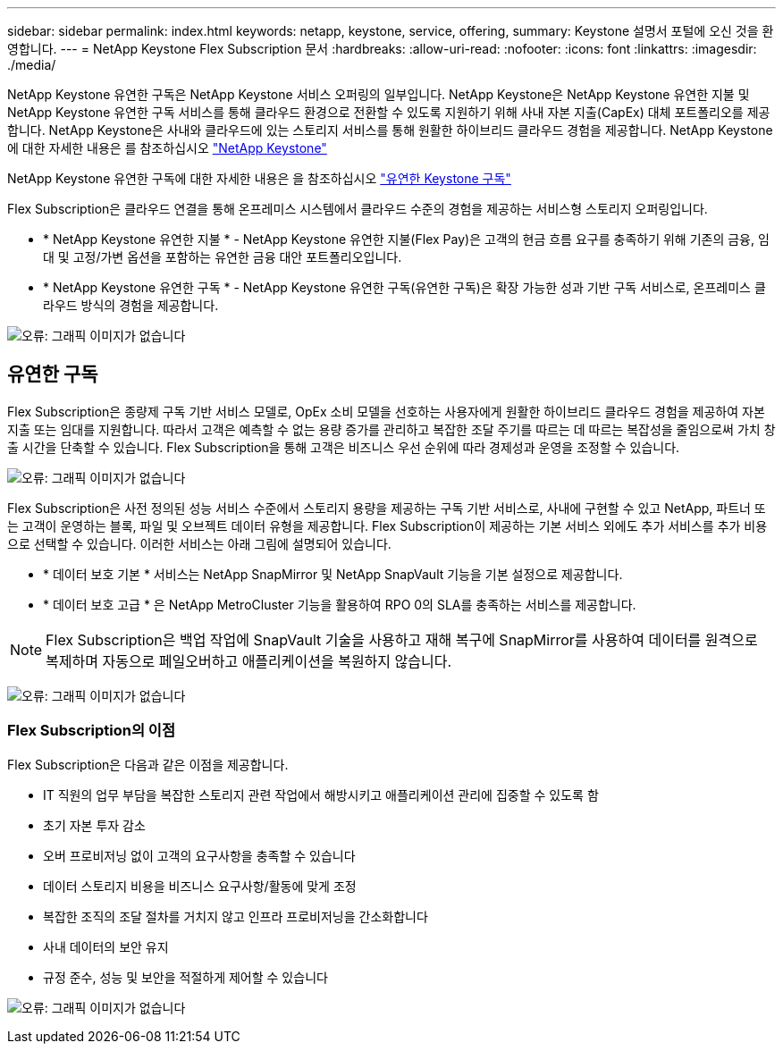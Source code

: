 ---
sidebar: sidebar 
permalink: index.html 
keywords: netapp, keystone, service, offering, 
summary: Keystone 설명서 포털에 오신 것을 환영합니다. 
---
= NetApp Keystone Flex Subscription 문서
:hardbreaks:
:allow-uri-read: 
:nofooter: 
:icons: font
:linkattrs: 
:imagesdir: ./media/


NetApp Keystone 유연한 구독은 NetApp Keystone 서비스 오퍼링의 일부입니다. NetApp Keystone은 NetApp Keystone 유연한 지불 및 NetApp Keystone 유연한 구독 서비스를 통해 클라우드 환경으로 전환할 수 있도록 지원하기 위해 사내 자본 지출(CapEx) 대체 포트폴리오를 제공합니다. NetApp Keystone은 사내와 클라우드에 있는 스토리지 서비스를 통해 원활한 하이브리드 클라우드 경험을 제공합니다. NetApp Keystone에 대한 자세한 내용은 를 참조하십시오 link:https://www.netapp.com/services/subscriptions/keystone/["NetApp Keystone"]

NetApp Keystone 유연한 구독에 대한 자세한 내용은 을 참조하십시오 link:https://www.netapp.com/services/subscriptions/keystone/flex-subscription["유연한 Keystone 구독"]

Flex Subscription은 클라우드 연결을 통해 온프레미스 시스템에서 클라우드 수준의 경험을 제공하는 서비스형 스토리지 오퍼링입니다.

* * NetApp Keystone 유연한 지불 * - NetApp Keystone 유연한 지불(Flex Pay)은 고객의 현금 흐름 요구를 충족하기 위해 기존의 금융, 임대 및 고정/가변 옵션을 포함하는 유연한 금융 대안 포트폴리오입니다.
* * NetApp Keystone 유연한 구독 * - NetApp Keystone 유연한 구독(유연한 구독)은 확장 가능한 성과 기반 구독 서비스로, 온프레미스 클라우드 방식의 경험을 제공합니다.


image:nkfsosm_image1.png["오류: 그래픽 이미지가 없습니다"]



== 유연한 구독

Flex Subscription은 종량제 구독 기반 서비스 모델로, OpEx 소비 모델을 선호하는 사용자에게 원활한 하이브리드 클라우드 경험을 제공하여 자본 지출 또는 임대를 지원합니다. 따라서 고객은 예측할 수 없는 용량 증가를 관리하고 복잡한 조달 주기를 따르는 데 따르는 복잡성을 줄임으로써 가치 창출 시간을 단축할 수 있습니다. Flex Subscription을 통해 고객은 비즈니스 우선 순위에 따라 경제성과 운영을 조정할 수 있습니다.

image:nkfsosm_image2.png["오류: 그래픽 이미지가 없습니다"]

Flex Subscription은 사전 정의된 성능 서비스 수준에서 스토리지 용량을 제공하는 구독 기반 서비스로, 사내에 구현할 수 있고 NetApp, 파트너 또는 고객이 운영하는 블록, 파일 및 오브젝트 데이터 유형을 제공합니다. Flex Subscription이 제공하는 기본 서비스 외에도 추가 서비스를 추가 비용으로 선택할 수 있습니다. 이러한 서비스는 아래 그림에 설명되어 있습니다.

* * 데이터 보호 기본 * 서비스는 NetApp SnapMirror 및 NetApp SnapVault 기능을 기본 설정으로 제공합니다.
* * 데이터 보호 고급 * 은 NetApp MetroCluster 기능을 활용하여 RPO 0의 SLA를 충족하는 서비스를 제공합니다.



NOTE: Flex Subscription은 백업 작업에 SnapVault 기술을 사용하고 재해 복구에 SnapMirror를 사용하여 데이터를 원격으로 복제하며 자동으로 페일오버하고 애플리케이션을 복원하지 않습니다.

image:nkfsosm_image3.png["오류: 그래픽 이미지가 없습니다"]



=== Flex Subscription의 이점

Flex Subscription은 다음과 같은 이점을 제공합니다.

* IT 직원의 업무 부담을 복잡한 스토리지 관련 작업에서 해방시키고 애플리케이션 관리에 집중할 수 있도록 함
* 초기 자본 투자 감소
* 오버 프로비저닝 없이 고객의 요구사항을 충족할 수 있습니다
* 데이터 스토리지 비용을 비즈니스 요구사항/활동에 맞게 조정
* 복잡한 조직의 조달 절차를 거치지 않고 인프라 프로비저닝을 간소화합니다
* 사내 데이터의 보안 유지
* 규정 준수, 성능 및 보안을 적절하게 제어할 수 있습니다


image:nkfsosm_image4.png["오류: 그래픽 이미지가 없습니다"]

